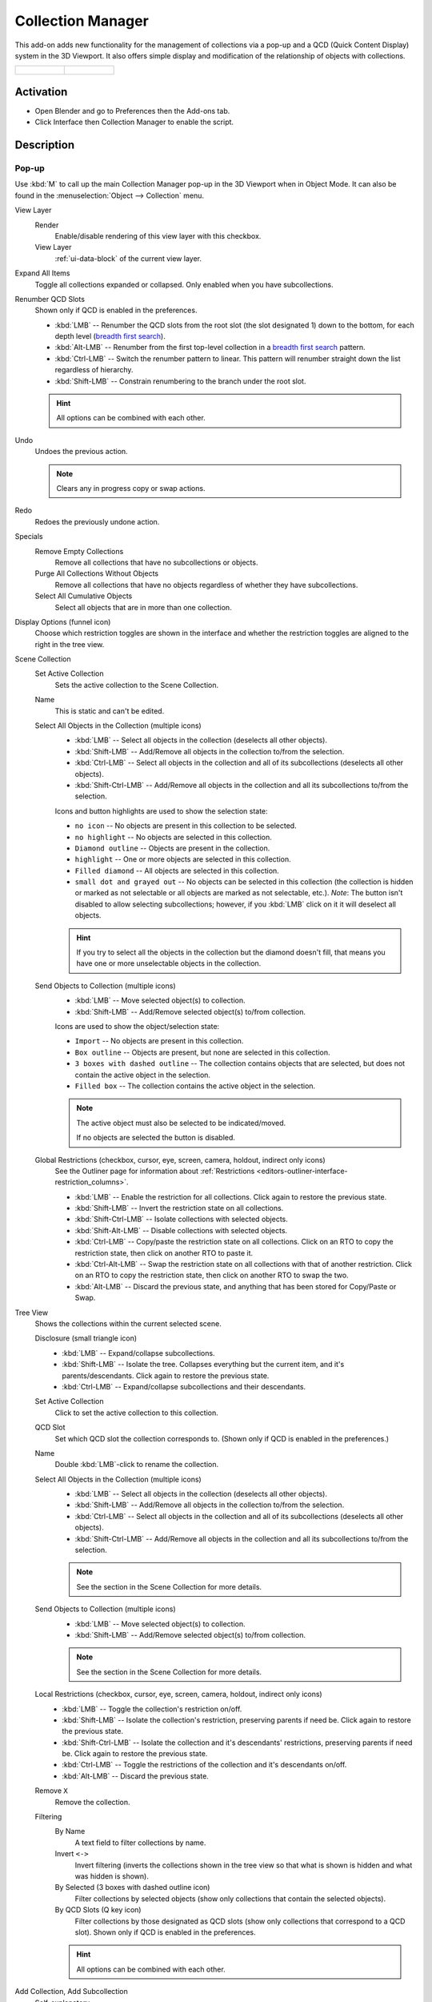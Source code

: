 
******************
Collection Manager
******************

This add-on adds new functionality for the management of collections via a pop-up
and a QCD (Quick Content Display) system in the 3D Viewport. It also offers simple display
and modification of the relationship of objects with collections.

.. list-table::

   * - .. figure:: /images/addons_interface_collection-manager_popup.png

     - .. figure:: /images/addons_interface_collection-manager_qcd.png


Activation
==========

- Open Blender and go to Preferences then the Add-ons tab.
- Click Interface then Collection Manager to enable the script.


Description
===========

Pop-up
------

Use :kbd:`M` to call up the main Collection Manager pop-up in the 3D Viewport when in Object Mode.
It can also be found in the :menuselection:`Object --> Collection` menu.

View Layer
   Render
      Enable/disable rendering of this view layer with this checkbox.
   View Layer
      :ref:`ui-data-block` of the current view layer.

Expand All Items
   Toggle all collections expanded or collapsed. Only enabled when you have subcollections.

Renumber QCD Slots
   Shown only if QCD is enabled in the preferences.

   - :kbd:`LMB` -- Renumber the QCD slots from the root slot (the slot designated 1)
     down to the bottom, for each depth level
     (`breadth first search <https://en.wikipedia.org/wiki/Breadth-first_search>`__).
   - :kbd:`Alt-LMB` -- Renumber from the first top-level collection in
     a `breadth first search <https://en.wikipedia.org/wiki/Breadth-first_search>`__ pattern.
   - :kbd:`Ctrl-LMB` -- Switch the renumber pattern to linear.
     This pattern will renumber straight down the list regardless of hierarchy.
   - :kbd:`Shift-LMB` -- Constrain renumbering to the branch under the root slot.

   .. hint::

      All options can be combined with each other.

Undo
   Undoes the previous action.

   .. note::

      Clears any in progress copy or swap actions.

Redo
   Redoes the previously undone action.

Specials
   Remove Empty Collections
      Remove all collections that have no subcollections or objects.

   Purge All Collections Without Objects
      Remove all collections that have no objects regardless of whether they have subcollections.

   Select All Cumulative Objects
      Select all objects that are in more than one collection.

Display Options (funnel icon)
   Choose which restriction toggles are shown in the interface
   and whether the restriction toggles are aligned to the right in
   the tree view.

Scene Collection
   Set Active Collection
      Sets the active collection to the Scene Collection.

   Name
      This is static and can't be edited.

   Select All Objects in the Collection (multiple icons)
      - :kbd:`LMB` -- Select all objects in the collection (deselects all other objects).
      - :kbd:`Shift-LMB` -- Add/Remove all objects in the collection to/from the selection.
      - :kbd:`Ctrl-LMB` -- Select all objects in the collection and all of its subcollections
        (deselects all other objects).
      - :kbd:`Shift-Ctrl-LMB` -- Add/Remove all objects in the collection
        and all its subcollections to/from the selection.

      Icons and button highlights are used to show the selection state:

      - ``no icon`` -- No objects are present in this collection to be selected.
      - ``no highlight`` -- No objects are selected in this collection.
      - ``Diamond outline`` -- Objects are present in the collection.
      - ``highlight`` -- One or more objects are selected in this collection.
      - ``Filled diamond`` -- All objects are selected in this collection.
      - ``small dot and grayed out`` -- No objects can be selected in this collection
        (the collection is hidden or marked as not selectable or all objects are marked as not selectable, etc.).
        *Note*: The button isn't disabled to allow selecting subcollections; however, if you :kbd:`LMB` click on
        it it will deselect all objects.

      .. hint::

         If you try to select all the objects in the collection but the diamond doesn't fill,
         that means you have one or more unselectable objects in the collection.

   Send Objects to Collection (multiple icons)
      - :kbd:`LMB` -- Move selected object(s) to collection.
      - :kbd:`Shift-LMB` -- Add/Remove selected object(s) to/from collection.

      Icons are used to show the object/selection state:

      - ``Import`` -- No objects are present in this collection.
      - ``Box outline`` -- Objects are present, but none are selected in this collection.
      - ``3 boxes with dashed outline`` -- The collection contains objects that are selected,
        but does not contain the active object in the selection.
      - ``Filled box`` -- The collection contains the active object in the selection.

      .. note::

         The active object must also be selected to be indicated/moved.

         If no objects are selected the button is disabled.


   Global Restrictions (checkbox, cursor, eye, screen, camera, holdout, indirect only icons)
      See the Outliner page for information about
      :ref:`Restrictions <editors-outliner-interface-restriction_columns>`.

      - :kbd:`LMB` -- Enable the restriction for all collections. Click again to restore the previous state.
      - :kbd:`Shift-LMB` -- Invert the restriction state on all collections.
      - :kbd:`Shift-Ctrl-LMB` -- Isolate collections with selected objects.
      - :kbd:`Shift-Alt-LMB` -- Disable collections with selected objects.
      - :kbd:`Ctrl-LMB` -- Copy/paste the restriction state on all collections.
        Click on an RTO to copy the restriction state, then click on
        another RTO to paste it.
      - :kbd:`Ctrl-Alt-LMB` -- Swap the restriction state on all collections with that of another restriction.
        Click on an RTO to copy the restriction state, then click on another RTO to swap the two.
      - :kbd:`Alt-LMB` -- Discard the previous state, and anything that has been stored for Copy/Paste or Swap.

Tree View
   Shows the collections within the current selected scene.

   Disclosure (small triangle icon)
      - :kbd:`LMB` -- Expand/collapse subcollections.
      - :kbd:`Shift-LMB` -- Isolate the tree. Collapses everything but the current item,
        and it's parents/descendants. Click again to restore the previous state.
      - :kbd:`Ctrl-LMB` -- Expand/collapse subcollections and their descendants.

   Set Active Collection
      Click to set the active collection to this collection.

   QCD Slot
      Set which QCD slot the collection corresponds to.
      (Shown only if QCD is enabled in the preferences.)

   Name
      Double :kbd:`LMB`-click to rename the collection.

   Select All Objects in the Collection (multiple icons)
      - :kbd:`LMB` -- Select all objects in the collection (deselects all other objects).
      - :kbd:`Shift-LMB` -- Add/Remove all objects in the collection to/from the selection.
      - :kbd:`Ctrl-LMB` -- Select all objects in the collection and all of its subcollections
        (deselects all other objects).
      - :kbd:`Shift-Ctrl-LMB` -- Add/Remove all objects in the collection
        and all its subcollections to/from the selection.

      .. note::

         See the section in the Scene Collection for more details.

   Send Objects to Collection (multiple icons)
      - :kbd:`LMB` -- Move selected object(s) to collection.
      - :kbd:`Shift-LMB` -- Add/Remove selected object(s) to/from collection.

      .. note::

         See the section in the Scene Collection for more details.

   Local Restrictions (checkbox, cursor, eye, screen, camera, holdout, indirect only icons)
      - :kbd:`LMB` -- Toggle the collection's restriction on/off.
      - :kbd:`Shift-LMB` -- Isolate the collection's restriction, preserving parents if need be.
        Click again to restore the previous state.
      - :kbd:`Shift-Ctrl-LMB` -- Isolate the collection and
        it's descendants' restrictions, preserving parents if need be.
        Click again to restore the previous state.
      - :kbd:`Ctrl-LMB` -- Toggle the restrictions of the collection and it's descendants on/off.
      - :kbd:`Alt-LMB` -- Discard the previous state.

   Remove ``X``
      Remove the collection.

   Filtering
      By Name
         A text field to filter collections by name.

      Invert ``<->``
         Invert filtering (inverts the collections shown in the tree view so that what is
         shown is hidden and what was hidden is shown).

      By Selected (3 boxes with dashed outline icon)
         Filter collections by selected objects (show only collections that contain
         the selected objects).

      By QCD Slots (Q key icon)
         Filter collections by those designated as QCD slots (show only collections that
         correspond to a QCD slot). Shown only if QCD is enabled in the preferences.

      .. hint::

         All options can be combined with each other.

Add Collection, Add Subcollection
   Self-explanatory.

   .. note::

      If the tree view is filtered when adding collections,
      new collections that do not fit the filter rules will be displayed
      until the filtering changes.

Phantom Mode
   All visibility changes made in this mode will be discarded when it's disabled.

   Enabling Phantom Mode saves the current state of the restrictions and
   allows you to edit them without fear of losing their current state.
   When finished, disabling Phantom Mode will restore the saved state.

   Note: You will be unable to edit anything other than the restrictions while in Phantom Mode.

Apply Phantom Mode (check mark icon)
   Applies all changes made to RTOs while in Phantom Mode and exits the mode.


QCD
---

The Quick Content Display system provides a way to rapidly interact with
collections by allowing you to designate up to 20 collections as QCD slots.
You can then interact with these slots by using hotkeys or the widget
to view or move objects to them.


3D Viewport Header Widget
^^^^^^^^^^^^^^^^^^^^^^^^^

The header widget is composed of the Quick View Toggles button and 20 QCD slots.

Quick View Toggles (eye icon)
   - Create All QCD Slots. (Creates any missing QCD slots so you end up with a full 20)
   - Enable All QCD Slots.
   - Enable All QCD Slots Isolated. (Enables all QCD slots and disables any non QCD slots)
   - Isolate Selected Objects Collections.
   - Disable Selected Objects Collections.
   - Disable All Non QCD Slots.
   - Disable All Collections.
   - Select All QCD Objects. (Select all objects that belong to enabled QCD slots)
   - Discard QCD History. (Discards previous QCD slot states)

   Hotkeys:

   - :kbd:`LMB` -- Enable All QCD Slots.
   - :kbd:`Alt-LMB` -- Select All QCD Objects.
   - :kbd:`LMB` hold down -- Opens a menu with all Quick View Toggles.

QCD Slots
   20 buttons in two rows in groups of five
   where the first row starts with slot 1 and the second with slot 11.

   The state of each slot is shown with a combination of the following indicators:

   - ``x`` -- Unassigned slot.
   - ``non-highlighted`` -- non-visible slot.
   - ``highlighted`` -- visible slot.
   - ``no icon`` -- no objects in the slot.
   - ``horizontal line icon`` -- objects are present in this slot.
   - ``circle icon`` -- one or more objects in this slot are selected.
   - ``dot icon`` -- the active object is in this slot.

   Assigned Slot Hotkeys:

   - :kbd:`LMB` -- View single slot excluding all others.
   - :kbd:`Shift-LMB` -- Add/remove slot to/from view.
   - :kbd:`Ctrl-LMB` -- Move selected objects to slot.
   - :kbd:`Shift-Ctrl-LMB` -- Add/remove selected objects to/from slot.
   - :kbd:`Alt-LMB` -- Replace selection with objects in this slot.
   - :kbd:`Shift-Alt-LMB` -- Add/remove slot objects to/from the selection.

   Unassigned Slot Hotkeys:

   - :kbd:`LMB` -- Create the slot.
   - :kbd:`Shift-LMB` -- Create the slot and isolate it, excluding all others from view.
   - :kbd:`Ctrl-LMB` -- Create the slot and move the selected objects to it.
   - :kbd:`Shift-Ctrl-LMB` -- Create the slot and add the selected objects to it.

   .. note::

      The slot number and its associated collection name, as well as all the relevant hotkeys,
      are shown in the tooltip when hovering over the slot.


Move Widget
^^^^^^^^^^^

Use :kbd:`V` to call up the Move widget in the 3D Viewport when in Object Mode.
It can also be found in the :menuselection:`Object -> Collection` menu.

The Move Widget shares its layout and indicators with the 3D Viewport header widget.


.. rubric:: Hotkeys

- :kbd:`LMB` -- Move selected objects to slot.
- :kbd:`Shift-LMB` -- Add/remove selected objects to/from slot.
- :kbd:`0` - :kbd:`9` -- Move selected objects to slot 1-10 (0 is slot 10).
- :kbd:`Alt-0` - :kbd:`Alt-9` -- Move selected objects to slot 11-20 (0 is slot 20).
- :kbd:`Shift-0` - :kbd:`Shift-9` -- Add/remove selected objects to/from slot 1-10 (0 is slot 10).
- :kbd:`Shift-Alt-0` - :kbd:`Shift-Alt-9` -- Add/remove selected objects to/from slot 11-20 (0 is slot 20).


3D Viewport Hotkeys
-------------------

.. rubric:: Object Mode

QCD
   - :kbd:`0` - :kbd:`9` -- View slot 1-10 (0 is slot 10). Excludes all others.
   - :kbd:`Alt-0` - :kbd:`Alt-9` -- View slot 11-20 (0 is slot 20). Excludes all others.
   - :kbd:`Shift-0` - :kbd:`Shift-9` -- Add/remove slot 1-10 (0 is slot 10) to/from view.
   - :kbd:`Shift-Alt-0` - :kbd:`Shift-Alt-9` -- Add/remove slot 11-20 (0 is slot 20) to/from view.
   - :kbd:`Shift-=` -- Enable All QCD Slots.
   - :kbd:`=` -- Isolate Selected Objects Collections.
   - :kbd:`Minus` -- Disable Selected Objects Collections.
   - :kbd:`Shift-Alt-=` -- Disable All Non QCD Slots.
   - :kbd:`Ctrl-Alt-=` -- Disable All Collections.
   - :kbd:`Shift-Ctrl-=` -- Select All QCD Objects.
   - :kbd:`Alt-=` -- Discard QCD History.

Disable Objects (only available if enabled in the preferences.)
   - :kbd:`H` -- Disable Selected.
   - :kbd:`Shift-H` -- Disable Unselected.
   - :kbd:`Alt-H` -- Restore Disabled Objects.


.. rubric:: Edit Mode

All Object Mode hotkeys except for Select All QCD Objects and the Disable Objects hotkeys.
(Only available if enabled in the preferences.)

- :kbd:`AccentGrave` -- Mesh Select Mode menu.

.. note::

   Slots with objects not in Object Mode can not be excluded.


Preferences
===========

Disable objects instead of hiding
   Replaces the object hiding hotkeys with hotkeys to disable objects instead and adds these options to
   the :menuselection:`Object --> Show/Hide` menu.

   Disabling objects prevents them from being shown again
   when a collection's exclude checkbox is toggled off and on,
   and so will preserve the object's visibility when switching QCD slots.

QCD
   Enable the QCD system.
QCD Hotkeys
   Enable 3D Viewport hotkeys in Object Mode.
QCD Edit Mode Hotkeys
   Enable 3D Viewport hotkeys in Edit Mode.
QCD 3D Viewport Header Widget
   Enable the widget containing the QVT menu and a graphical representation of
   the 20 QCD slots in the right-hand corner of the 3D Viewport header.

   .. note::

      Create All QCD Slots and Enable All QCD Slots Isolated (from the QVT menu)
      currently don't have hotkeys and are only available through this widget.

QCD Move Widget:
   Tool Theme Overrides
      Enable overrides in this section to change the color of individual elements
      in the QCD Move Widget (colors default to the current theme).

      Icon Alpha
         Opacity of the icons for selected (but not active) objects and unselected objects.

         .. note::

            The values for icon alpha are not overrides and always affect the QCD Move Widget.


Known Issues
============

- Linked collections are not supported.
- Two QCD slots can swap collections if the collections are under the same parent and
  you rename one collection with the name of the other, then undo the rename and redo the rename.


Glossary
========

General
   :Chaining: Dependent on parents for whether an RTO can be active.
   :QCD: Quick Content Display.
   :QVT: Quick View Toggles.
   :RTO: Restriction Toggle Option.

RTO Short Forms
   :EC: Exclude Checkbox. (Excludes the collection from the current view layer --
        affects both 3D Viewport and render -- non-chaining.)
   :SS: Selectability. (Disables selection for the collection in all view layers --
        affects 3D Viewport -- chaining.)
   :VV: Visibility. (Hides the collection from the current view layer -- affects 3D Viewport -- chaining.)
   :DV: Disable Viewports. (Disables the collection in all view layers -- affects 3D Viewport -- chaining.)
   :RR: Renderability. (Disables the collection from being rendered in all view layers --
        affects render -- chaining.)
   :HH: Holdout. (Masks out the collection from the view layer -- affects render -- non-chaining.)
   :IO: Indirect Only. (Makes the collection only contribute indirectly (shadows/reflections) to the render
        for the current view layer -- affects render -- non-chaining -- *Cycles only*.)

.. reference::

   :Category:  Interface
   :Description: Collection management system.
   :Location: 3D Viewport
   :File: object_collection_manager folder
   :Author: Imaginer (Ryan Inch)
   :Maintainer: Imaginer
   :License: GPL
   :Support Level: Community
   :Note: This add-on is bundled with Blender.
